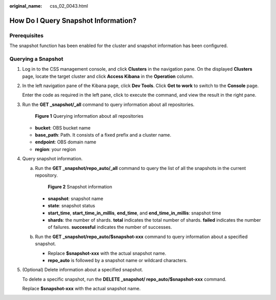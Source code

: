 :original_name: css_02_0043.html

.. _css_02_0043:

How Do I Query Snapshot Information?
====================================

Prerequisites
-------------

The snapshot function has been enabled for the cluster and snapshot information has been configured.

Querying a Snapshot
-------------------

#. Log in to the CSS management console, and click **Clusters** in the navigation pane. On the displayed **Clusters** page, locate the target cluster and click **Access Kibana** in the **Operation** column.

#. In the left navigation pane of the Kibana page, click **Dev Tools**. Click **Get to work** to switch to the **Console** page.

   Enter the code as required in the left pane, click |image1| to execute the command, and view the result in the right pane.

#. Run the **GET \_snapshot/_all** command to query information about all repositories.


   .. figure:: /_static/images/en-us_image_0000001527937349.png
      :alt: **Figure 1** Querying information about all repositories

      **Figure 1** Querying information about all repositories

   -  **bucket**: OBS bucket name
   -  **base_path**: Path. It consists of a fixed prefix and a cluster name.
   -  **endpoint**: OBS domain name
   -  **region**: your region

#. Query snapshot information.

   a. Run the **GET \_snapshot/repo_auto/_all** command to query the list of all the snapshots in the current repository.


      .. figure:: /_static/images/en-us_image_0000001476817922.png
         :alt: **Figure 2** Snapshot information

         **Figure 2** Snapshot information

      -  **snapshot**: snapshot name
      -  **state**: snapshot status
      -  **start_time**, **start_time_in_millis**, **end_time**, and **end_time_in_millis**: snapshot time
      -  **shards**: the number of shards. **total** indicates the total number of shards. **failed** indicates the number of failures. **successful** indicates the number of successes.

   b. Run the **GET \_snapshot/repo_auto/$snapshot-xxx** command to query information about a specified snapshot.

      -  Replace **$snapshot-xxx** with the actual snapshot name.
      -  **repo_auto** is followed by a snapshot name or wildcard characters.

#. (Optional) Delete information about a specified snapshot.

   To delete a specific snapshot, run the **DELETE \_snapshot/ repo_auto/$snapshot-xxx** command.

   Replace **$snapshot-xxx** with the actual snapshot name.

.. |image1| image:: /_static/images/en-us_image_0000001477137550.png
